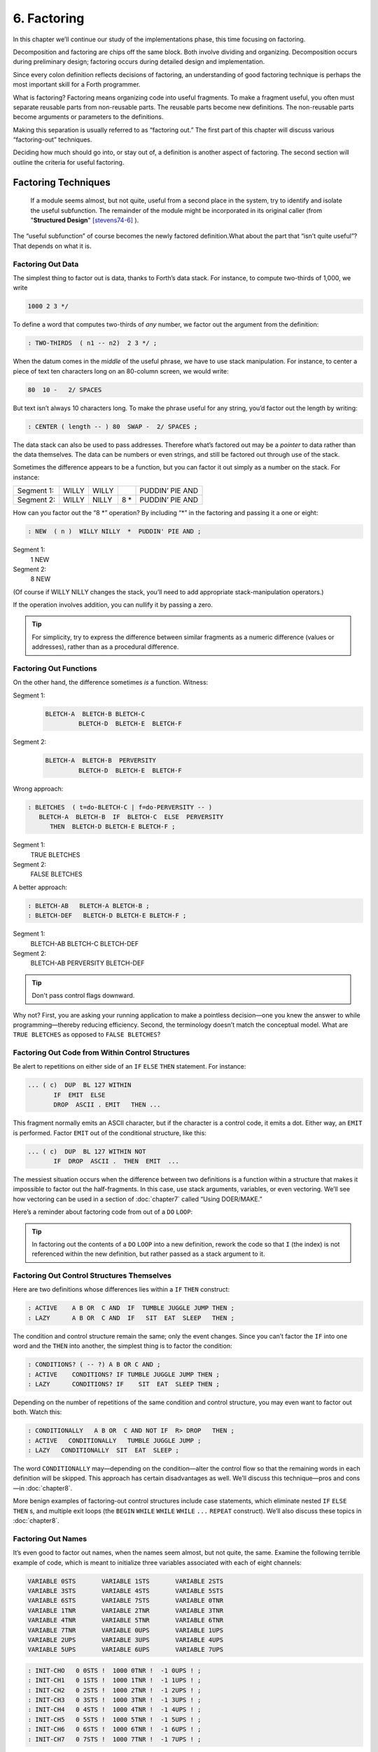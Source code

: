 
************
6. Factoring
************

In this chapter we’ll continue our study of the
implementations phase, this time focusing on factoring.

Decomposition and factoring are chips off the same block. Both involve
dividing and organizing. Decomposition occurs during preliminary design;
factoring occurs during detailed design and implementation.

Since every colon definition reflects decisions of factoring, an
understanding of good factoring technique is perhaps the most important
skill for a Forth programmer.

What is factoring? Factoring
means organizing code into useful fragments. To make a fragment useful,
you often must separate reusable parts from non-reusable parts. The
reusable parts become new definitions. The non-reusable parts become
arguments or parameters to the definitions.

Making this separation is usually referred to as “factoring out.” The
first part of this chapter will discuss various “factoring-out”
techniques.

Deciding how much should go into, or stay out of, a definition is
another aspect of factoring. The second section will outline the
criteria for useful factoring.

Factoring Techniques
====================

    If a module seems almost, but not quite, useful from a second place in
    the system, try to identify and isolate the useful subfunction. The
    remainder of the module might be incorporated in its original caller
    (from "**Structured Design**" [stevens74-6]_ ).

The “useful subfunction” of course becomes the newly factored
definition.What about the part that “isn’t quite useful”? That depends
on what it is.

Factoring Out Data
------------------

The simplest thing to
factor out is data, thanks to Forth’s data stack. For instance, to
compute two-thirds of 1,000, we write

.. code-block:: none
   
   1000 2 3 */

To define a word that computes two-thirds of *any* number, we factor out
the argument from the definition:

.. code-block:: none
   
   : TWO-THIRDS  ( n1 -- n2)  2 3 */ ;

When the datum comes in the *middle* of the useful phrase, we have to
use stack manipulation. For instance, to center a piece of text ten
characters long on an 80-column screen, we would write:

.. code-block:: none
   
   80  10 -   2/ SPACES

But text isn’t always 10 characters long. To make the phrase useful for
any string, you’d factor out the length by writing:

.. code-block:: none
   
   : CENTER ( length -- ) 80  SWAP -  2/ SPACES ;

The data stack can also be used to pass addresses. Therefore what’s
factored out may be a *pointer* to data rather than the data themselves.
The data can be numbers or even strings, and still be factored out
through use of the stack.

Sometimes the difference appears to be a function, but you can factor it
out simply as a number on the stack. For instance:

.. list-table::
   :widths: auto

   * - Segment 1:
     - WILLY
     - WILLY
     -
     - PUDDIN’ PIE AND
   * - Segment 2:
     - WILLY
     - NILLY
     - 8 \*
     - PUDDIN’ PIE AND

How can you factor out the “8 \*” operation? By
including “\*” in the factoring and passing it a one or eight:

.. code-block:: none
   
   : NEW  ( n )  WILLY NILLY  *  PUDDIN' PIE AND ;

Segment 1:
    1 NEW

Segment 2:
    8 NEW

(Of course if WILLY NILLY changes the stack,
you’ll need to add appropriate stack-manipulation operators.)

If the operation involves addition, you can nullify it by passing a
zero.

.. tip::

   For simplicity, try to express the difference between similar
   fragments as a numeric difference (values or addresses), rather than
   as a procedural difference.

Factoring Out Functions
-----------------------

On the other hand, the
difference sometimes *is* a function. Witness:

Segment 1:
    .. code-block:: none
   
       BLETCH-A  BLETCH-B BLETCH-C
                BLETCH-D  BLETCH-E  BLETCH-F

Segment 2:
    .. code-block:: none
   
       BLETCH-A  BLETCH-B  PERVERSITY
                BLETCH-D  BLETCH-E  BLETCH-F

Wrong approach:

.. code-block:: none
   
   : BLETCHES  ( t=do-BLETCH-C | f=do-PERVERSITY -- ) 
      BLETCH-A  BLETCH-B  IF  BLETCH-C  ELSE  PERVERSITY
         THEN  BLETCH-D BLETCH-E BLETCH-F ;

Segment 1:
    TRUE BLETCHES

Segment 2:
    FALSE BLETCHES

A better approach:

.. code-block:: none
   
   : BLETCH-AB   BLETCH-A BLETCH-B ;
   : BLETCH-DEF   BLETCH-D BLETCH-E BLETCH-F ;


Segment 1:
    BLETCH-AB BLETCH-C BLETCH-DEF

Segment 2:
    BLETCH-AB PERVERSITY BLETCH-DEF

.. tip::

   Don't pass control flags downward.

Why not? First, you are asking your running application to make a
pointless decision—one you knew the answer to while programming—thereby
reducing efficiency. Second, the terminology doesn’t match the
conceptual model. What are ``TRUE BLETCHES`` as opposed to ``FALSE BLETCHES``?

Factoring Out Code from Within Control Structures
-------------------------------------------------

Be alert to repetitions on either side of an ``IF``  ``ELSE``  ``THEN``
statement. For instance:

.. code-block:: none
   
   ... ( c)  DUP  BL 127 WITHIN
          IF  EMIT  ELSE
          DROP  ASCII . EMIT   THEN ...

This fragment normally emits an ASCII character, but if the character is
a control code, it emits a dot. Either way, an ``EMIT`` is performed. Factor
``EMIT`` out of the conditional structure, like this:

.. code-block:: none
   
   ... ( c)  DUP  BL 127 WITHIN NOT
          IF  DROP  ASCII .  THEN  EMIT  ...

The messiest situation occurs when the
difference between two definitions is a function within a structure that
makes it impossible to factor out the half-fragments. In this case, use
stack arguments, variables, or even vectoring. We’ll see how vectoring
can be used in a section of :doc:`chapter7` called “Using DOER/MAKE.”

Here’s a reminder about factoring code from out of a ``DO``  ``LOOP``:

.. tip::

   In factoring out the contents of a ``DO``   ``LOOP`` into a new
   definition, rework the code so that ``I`` (the index) is not
   referenced within the new definition, but rather passed as a stack
   argument to it.

Factoring Out Control Structures Themselves
-------------------------------------------

Here are two definitions whose differences lies within a ``IF``  ``THEN``
construct:

.. code-block:: none
   
   : ACTIVE    A B OR  C AND  IF  TUMBLE JUGGLE JUMP THEN ;
   : LAZY      A B OR  C AND  IF   SIT  EAT  SLEEP   THEN ;

The condition and control structure remain the same; only the event
changes. Since you can’t factor the ``IF`` into one
word and the ``THEN`` into another, the simplest thing
is to factor the condition:

.. code-block:: none
   
   : CONDITIONS? ( -- ?) A B OR C AND ;
   : ACTIVE    CONDITIONS? IF TUMBLE JUGGLE JUMP THEN ;
   : LAZY      CONDITIONS? IF    SIT  EAT  SLEEP THEN ;

Depending on the number of repetitions of the
same condition and control structure, you may even want to factor out
both. Watch this:

.. code-block:: none
   
   : CONDITIONALLY   A B OR  C AND NOT IF  R> DROP   THEN ;
   : ACTIVE   CONDITIONALLY   TUMBLE JUGGLE JUMP ;
   : LAZY   CONDITIONALLY  SIT  EAT  SLEEP ;

The word ``CONDITIONALLY`` may—depending on the
condition—alter the control flow so that the remaining words in each
definition will be skipped. This approach has certain disadvantages as
well. We’ll discuss this technique—pros and cons—in :doc:`chapter8`.

More benign examples of factoring-out control structures include case
statements, which eliminate nested ``IF``  ``ELSE``  ``THEN`` s,
and multiple exit loops  (the ``BEGIN``  ``WHILE``  ``WHILE``  ``WHILE``
``...``  ``REPEAT`` construct).
We\’ll also discuss these topics in :doc:`chapter8`.

Factoring Out Names
-------------------

It’s even good to factor
out names, when the names seem almost, but not quite, the same. Examine
the following terrible example of code, which is meant to initialize
three variables associated with each of eight channels:

.. code-block:: none
   
   VARIABLE 0STS       VARIABLE 1STS       VARIABLE 2STS 
   VARIABLE 3STS       VARIABLE 4STS       VARIABLE 5STS
   VARIABLE 6STS       VARIABLE 7STS       VARIABLE 0TNR
   VARIABLE 1TNR       VARIABLE 2TNR       VARIABLE 3TNR
   VARIABLE 4TNR       VARIABLE 5TNR       VARIABLE 6TNR
   VARIABLE 7TNR       VARIABLE 0UPS       VARIABLE 1UPS
   VARIABLE 2UPS       VARIABLE 3UPS       VARIABLE 4UPS
   VARIABLE 5UPS       VARIABLE 6UPS       VARIABLE 7UPS

.. code-block:: none
   
   : INIT-CHO   0 0STS !  1000 0TNR !  -1 0UPS ! ; 
   : INIT-CH1   0 1STS !  1000 1TNR !  -1 1UPS ! ; 
   : INIT-CH2   0 2STS !  1000 2TNR !  -1 2UPS ! ; 
   : INIT-CH3   0 3STS !  1000 3TNR !  -1 3UPS ! ; 
   : INIT-CH4   0 4STS !  1000 4TNR !  -1 4UPS ! ; 
   : INIT-CH5   0 5STS !  1000 5TNR !  -1 5UPS ! ; 
   : INIT-CH6   0 6STS !  1000 6TNR !  -1 6UPS ! ; 
   : INIT-CH7   0 7STS !  1000 7TNR !  -1 7UPS ! ; 

.. code-block:: none
   
   : INIT-ALL-CHS    INIT-CHO  INIT-CH1  INIT-CH2  INIT-CH3
      INIT-CH4  INIT-CH5  INIT-CH6  INIT-CH7 ;

First there’s a similarity among the names of the variables; then
there’s a similarity in the code used in all the ``INIT-CH`` words.

Here’s an improved rendition. The similar variable names have been
factored into three data structures, and the lengthy recital of ``INIT-CH``
words has been factored into a ``DO``  ``LOOP``:

.. code-block:: none
   
   : ARRAY  ( #cells -- )  CREATE  2* ALLOT
      DOES> ( i -- 'cell)  SWAP  2* + ; 
   8 ARRAY STATUS  ( channel# -- adr)
   8 ARRAY TENOR   (        "       )
   8 ARRAY UPSHOT  (        "       )
   : STABLE   8 0 DO  0 I STATUS !  1000 I TENOR ! 
      -1 I UPSHOT !  LOOP ;

That’s all the code we need.

Even in the most innocent
cases, a little data structure can eliminate extra names. By convention
Forth handles text in “counted strings” (i.e., with the count in the
first byte). Any word that returns the “address of a string” actually
returns this beginning address, where the count is. Not only does use of
this two-element data structure eliminate the need for separate names
for string and count, it also makes it easier to move a string in
memory, because you can copy the string *and* the count with a single
``CMOVE``. 

When you start finding the same awkwardness here and there, you can
combine things and make the awkwardness go away.

Factoring Out Functions into Defining Words
-------------------------------------------

.. tip::

   If a series of definitions contains identical functions, with
   variation only in data, use a defining word.

Examine the structure of this code (without worrying about its
purpose—you’ll see the same example later
on):

.. code-block:: none
   
   : HUE  ( color -- color') 
      'LIGHT? @  OR  0 'LIGHT? ! ;
   : BLACK   0 HUE ;
   : BLUE   1 HUE ;
   : GREEN   2 HUE ;
   : CYAN   3 HUE ;
   : RED   4 HUE ;
   : MAGENTA   5 HUE ;
   : BROWN   6 HUE ;
   : GRAY   7 HUE ;

The above approach is technically correct, but
less memory-efficient than the following approach using defining words:

.. code-block:: none
   
   : HUE   ( color -- )  CREATE ,
      DOES>  ( -- color )  @ 'LIGHT? @  OR  0 'LIGHT? ! ;
    0 HUE BLACK         1 HUE BLUE          2 HUE GREEN
    3 HUE CYAN          4 HUE RED           5 HUE MAGENTA
    6 HUE BROWN         7 HUE GRAY

(Defining words are explained in *Starting Forth*, Chapter Eleven).

By using a defining word, we save memory because each compiled colon
definition needs the address of ``EXIT`` to conclude
the definition. (In defining eight words, the use of a defining word
saves 14 bytes on a 16-bit Forth.) Also, in a colon definition each
reference to a numeric literal requires the compilation of
``LIT`` (or ``literal``), another 2 bytes per definition. (If 1
and 2 are predefined constants, this costs another 10 bytes—24 total.)

In terms of readability, the defining word makes it absolutely clear
that all the colors it defines belong to the same family of words.

The greatest strength of defining words, however, arises when a series
of definitions share the same *compile-time* behavior. This topic is the
subject of a later section, “Compile-Time Factoring.”

Factoring Criteria
==================

Armed with an understanding
of factoring techniques, let’s now discuss several of the criteria for
factoring Forth definitions. They include:

#. Limiting the size of definitions

#. Limiting repetition of code

#. Nameability

#. Information hiding

#. Simplifying the command interface

.. tip::

   Keep definitions short.

We asked **Moore**, "How long should a Forth definition be?"
    A word should be a line long. That's the target.
    
    When you have a whole lot of words that are all useful in their own
    right---perhaps in debugging or exploring, but inevitably there's a
    reason for their existence---you feel you've extracted the essence of
    the problem and that those words have expressed it.

    Short words give you a good feeling.

An informal examination of one of Moore’s applications shows that he
averages seven references, including both words and numbers, per
definition. These are remarkably short definitions. (Actually, his code
was divided about 50–50 between one-line and two-line definitions.)

Psychological tests have shown that the human mind can only focus its
conscious attention on seven things, plus or minus two, at a time
[miller56]_. Yet all the while, day and night, the vast
resources of the mind are subconsciously storing immense amounts of
data, making connections and associations and solving problems.

Even if out subconscious mind knows each part of an application inside
out, our narrow-viewed conscious mind can only correlate seven elements
of it at once. Beyond that, our grasp wavers. Short definitions match
our mental capabilities.

Something that tempts many Forth programmers to write overly long
definitions is the knowledge that headers take space in the dictionary.
The coarser the factoring, the fewer the names, and the less memory that
will be wasted.

It’s true that more memory will be used, but it’s hard to say that
anything that helps you test, debug and interact with your code is a
“waste.” If your application is large, try using a default width of
three, with the ability to switch to a full-length name to avoid a
specific collision. (“Width” refers to a limit on the number of
characters stored in the name field of each dictionary header.)

If the application is still too big, switch to a Forth with multiple
dictionaries on a machine with extended memory, or better yet, a 32-bit
Forth on a machine with 32-bit addressing.

A related fear is that over-factoring will decrease performance due to
the overhead of Forth’s inner interpreter. Again, it’s true that there
is some penalty for each level of nesting. But ordinarily the penalty
for extra nesting due to proper factoring will not be noticeable. If you
timings are that tight, the real solution is to translate something into
assembler.

.. tip::

   Factor at the point where you feel unsure about your code (where
   complexity approaches the conscious limit).

Don’t let your ego take over with an “I can lick this!” attitude. Forth
code should never feel uncomfortably complex. Factor!

**Moore**:
    Feeling like you might have introduced a bug is one reason for factoring.
    Any time you see a doubly-nested ``DO``  ``LOOP``, that's a sign
    that something's wrong because it will be hard to debug. Almost always
    take the inner ``DO``  ``LOOP`` and make a word.
    
    And having factored out a word for testing, there's no reason for
    putting it back. You found it useful in the first place. There's no
    guarantee you won't need it again.

Here’s another facet of the same principle:

.. tip::

   Factor at the point where a comment seems necessary

Particularly if you feel a need to remind yourself what’s on the stack,
this may be a good time to “make a break.”

Suppose you have

.. code-block:: none
   
   ... BALANCE  DUP xxx xxx xxx xxx xxx xxx xxx xxx xxx
        xxx xxx xxx xxx xxx xxx   ( balance) SHOW  ...

which begins by computing the balance and ends by displaying it. In the
meantime, several lines of code use the balance for purposes of their
own. Since it’s difficult to see that the balance is still on the stack
when SHOW executes, the programmer has interjected a stack picture.

This solution is generally a sign of bad factoring. Better to write:

.. code-block:: none
   
   : REVISE  ( balance -- )  xxx xxx xxx xxx xxx xxx xxx
        xxx xxx xxx xxx xxx xxx xxx ;
   ... BALANCE  DUP REVISE  SHOW  ...

No narrative stack pictures are needed. Furthermore, the programmer now
has a reusable, testable subset of the definition.

.. tip::

   Limit repetition of code.

The second reason for
factoring, to eliminate repeated fragments of code, is even more
important than reducing the size of definitions.

**Moore**:
    When a word is just a piece of something, it's useful for clarity or
    debugging, but not nearly as good as a word that is used multiple
    times. Any time a word is used only once you want to question its
    value.
    
    Many times when a program has gotten too big I will go back through it
    looking for phrases that strike my eye as candidates for factoring.
    The computer can't do this; there are too many variables.

In looking over your work, you often find identical phrases or short
passages duplicated several times. In writing an editor I found this
phrase repeated several times:

.. code-block:: none
   
   FRAME  CURSOR @ +

Because it appeared several times I factored it into a new word called
``AT``.

It’s up to you to recognize fragments that are coded differently but
functionally equivalent, such as:

.. code-block:: none
   
   FRAME  CURSOR @ 1-  +

The ``1-`` appears to make this phrase different from the one defined as ``AT.``
But in fact, it can be written

.. code-block:: none
   
   AT 1-

On the other hand:

.. tip::

   When factoring out duplicate code, make sure the factored code serves
   a single purpose.

Don’t blindly seize upon duplications that may not be useful. For
instance, in several places in one application I used this phrase:

.. code-block:: none
   
   BLK @ BLOCK  >IN @ +  C@

I turned it into a new word and called it ``LETTER``, since it returned the
letter being pointed to by the interpreter.

In a later revision, I unexpectedly had to write:

.. code-block:: none
   
   BLK @ BLOCK  >IN @ +  C!

I could have used the existing ``LETTER`` were it not for its ``C@`` at the end.
Rather than duplicate the bulk of the phrase in the new section, I chose
to refactor ``LETTER`` to a finer resolution, taking out the ``C@``. The usage
was then either ``LETTER C@`` or ``LETTER C!``. This change required me to
search through the listing changing all instances of ``LETTER`` to
``LETTER C@``.
But I should have done that in the first place, separating the
computation of the letter’s address from the operation to be performed
on the address. 

Similar to our injunction against repetition of code:

.. tip:: latex

   Look for repetition of patterns.

If you find yourself referring back in the program to copy the pattern
of previously-used words, then you may have mixed in a general idea with
a specific application. The part of the pattern you are copying perhaps
can be factored out as an independent definition that can be used in all
the similar cases. 

.. tip:: latex

   Be sure you can name what you factor.

**Moore**:
    If you have a concept that you can't assign a single name to, not a
    hyphenated name, but a name, it's not a well-formed concept. The
    ability to assign a name is a necessary part of decomposition.
    Certainly you get more confidence in the idea.

Compare this view with the criteria
for decomposing a module espoused by structured design in :doc:`chapter1`.
According to that method, a module should exhibit “functional binding,”
which can be verified by describing its function in a single,
non-compound, *sentence*. Forth’s “atom,” a *name*, is an order of
magnitude more refined.

.. tip::

   Factor definitions to hide details that may change.

We’ve seen the value of information hiding in earlier chapters,
especially with regard to preliminary design. It’s useful to remember
this criterion during the implementation stage as well.

Here’s a very short definition that does little except hide information:

.. code-block:: none
   
   : >BODY  ( acf -- apf )  2+ ;

This definition allows you to convert an acf (address of code field) to
an apf (address of parameter field) without depending on the actual
structure of a dictionary definition. If you were to use
``2+`` instead of the word ``>BODY``,
you would lose transportability if you ever
converted to a Forth system in which the heads were separated from the
bodies. (This is one of a set of words suggested by Kim Harris, and
included as an Experimental Proposal in the Forth-83 Standard
[harris83]_.)

Here’s a group of definitions that might be used in writing an editor:

.. code-block:: none
   
   : FRAME  ( -- a)  SCR @ BLOCK ;
   : CURSOR  ( -- a)  R# ;
   : AT  ( -- a)  FRAME  CURSOR @ + ;

These three definitions can form the basis for all calculations of
addresses necessary for moving text around. Use of these three
definitions completely separates your editing algorithms from a reliance
on Forth blocks.

What good is that? If you should decide, during development, to create
an editing buffer to protect the user from making errors that destroy a
block, you merely have to redefine two of these words, perhaps like
this:

.. code-block:: none
   
   CREATE FRAME  1024 ALLOT
   VARIABLE CURSOR

The rest of your code can remain intact.

.. tip::

   Factor functions out of definitions that display results.

This is really a question of decomposition.

Here’s an example. The word defined below, pronounced “people-to-paths,”
computes how many paths of communication there are between a given
number of people in a group. (This is a good thing for managers of
programmer teams to know—the number of communication paths increases
drastically with each new addition to the team.)

.. code-block:: none
   
   : PEOPLE>PATHS  ( #people -- #paths )  DUP 1-  *  2/ ;

This definition does the calculation only. Here’s the “user definition”
that invokes ``PEOPLE>PATHS`` to perform the calculation, and then displays
the result:

.. code-block:: none
   
   : PEOPLE  ( #people)
       ." = "  PEOPLE>PATHS  .  ." PATHS " ;

This produces:

.. code-block:: none
   
   2 PEOPLE&underline{ = 1 PATHS}
   3 PEOPLE&underline{ = 3 PATHS}
   5 PEOPLE&underline{ = 10 PATHS}
   10 PEOPLE&underline{ = 45 PATHS}

Even if you think you’re going to perform a particular calculation only
once, to display it in a certain way, believe me, you’re wrong. You will
have to come back later and factor out the calculation part. Perhaps
you’ll need to display the information in a right-justified column, or
perhaps you’ll want to record the results in a data base—you never know.
But you’ll always have to factor it, so you might as well do it right
the first time. (The few times you might get away with it aren’t worth
the trouble.)

The word ``.`` (dot) is a prime example. Dot is great 99% of the time, but
occasionally it does too much. Here’s what it does, in fact (in
Forth–83):

.. code-block:: none
   
   : .   ( n )  DUP ABS 0 <# #S  ROT SIGN  #> TYPE SPACE ;

But suppose you want to convert a number on the stack into an ASCII
string and store it in a buffer for typing later. Dot converts it, but
also types it. Or suppose you want to format playing cards in the form
``10C`` (for “ten of clubs”). You can’t use dot to display the 10 because it
prints a final space.

Here’s a better factoring found in some Forth systems:

.. code-block:: none
   
   : (.)  ( n -- a #)  DUP ABS 0  <# #S  ROT SIGN  #> ;
   : .  ( n)  (.) TYPE SPACE ;

We find another example of failing to factor the output function from
the calculation function in our own Roman numeral example in :doc:`chapter4`
Four. Given our solution, we can’t store a Roman numeral in a buffer or
even center it in a field. (A better approach would have been to use
``HOLD`` instead of ``EMIT``.)

Information hiding can also be a reason *not* to factor. For instance,
if you factor the phrase

.. code-block:: none
   
   SCR @ BLOCK

into the definition

.. code-block:: none
   
   : FRAME   SCR @ BLOCK ;

remember you are doing so only because you may want to change the
location of the editing frame. Don’t blindly replace all occurrences of
the phrase with the new word ``FRAME,`` because you may change the
definition of ``FRAME`` and there will certainly be times when you really
want ``SCR``  ``@``  ``BLOCK``.

.. tip::

   If a repeated code fragment is likely to change in some cases but not
   others, factor out only those instances that might change. If the
   fragment is likely to change in more than one way, factor it into more
   than one definition.

Knowing when to hide information requires intuition and experience.
Having made many design changes in your career, you’ll learn the hard
way which things will be most likely to change in the future.

You can never predict everything, though. It would be useless to try, as
we’ll see in the upcoming section called “The Iterative Approach in
Implementation.”

.. tip::

   Simplify the command interface by reducing the number of commands.

It
may seem paradoxical, but good factoring can often yield *fewer* names.
In :doc:`chapter5` we saw how six simple names (``LEFT``, ``RIGHT``, ``MOTOR``,
``SOLENOID``, ``ON``, and ``OFF``) could do the work of eight badly-factored,
hyphenated names.

As another example, I found two definitions circulating in one
department in which Forth had recently introduced. Their purpose was
purely instructional, to remind the programmer which vocabulary was
``CURRENT``, and which was ``CONTEXT``:

.. code-block:: none
   
   : .CONTEXT   CONTEXT @  8 -  NFA  ID.   ;
   : .CURRENT   CURRENT @  8 -  NFA  ID.  ;

If you typed

.. code-block:: none
   
   .CONTEXT

the system would respond

.. code-block:: none
   
   .CONTEXT FORTH

(They worked—at least on the system used there—by backing up to the name
field of the vocabulary definition, and displaying it.)

The obvious repetition of code struck my eye as a sign of bad factoring.
It would have been possible to consolidate the repeated passage into a
third definition:

.. code-block:: none
   
   : .VOCABULARY   ( pointer )  @  8 -  NFA  ID. ;

shortening the original definitions to:

.. code-block:: none
   
   : .CONTEXT   CONTEXT .VOCABULARY ;
   : .CURRENT   CURRENT .VOCABULARY ;

But in this approach, the only difference between the two definitions
was the pointer to be displayed. Since part of good factoring is to make
fewer, not more definitions, it seemed logical to have only one
definition, and let it take as an argument either the word ``CONTEXT`` or
the word ``CURRENT``.

Applying the principles of good naming, I suggested:

.. code-block:: none
   
   : IS  ( adr)   @  8 -  NFA  ID. ;

allowing the syntax

.. code-block:: none
   
   CONTEXT IS ASSEMBLER ok

or

.. code-block:: none
   
   CURRENT IS FORTH ok

The initial clue was repetition of code, but the final result came from
attempting to simplify the command interface.

Here’s another example. The IBM PC has four modes four displaying text
only:

    40 column monochrome

    40 column color

    80 column monochrome

    80 column color

The word ``MODE`` is available in the Forth system I use. ``MODE`` takes an
argument between 0 and 3 and changes the mode accordingly. Of course,
the phrase 0 ``MODE`` or 1 ``MODE`` doesn’t help me remember which mode is
which.

Since I need to switch between these modes in doing presentations, I
need to have a convenient set of words to effect the change. These words
must also set a variable that contains the current number of columns—40
or 80.

Here’s the most straightforward way to fulfill the requirements:

.. code-block:: none
   
   : 40-B&W       40 #COLUMNS !  0 MODE ;
   : 40-COLOR     40 #COLUMNS !  1 MODE ;
   : 80-B&W       80 #COLUMNS !  2 MODE ;
   : 80-COLOR     80 #COLUMNS !  3 MODE ;

By factoring to eliminate the repetition, we come up with this version:

.. code-block:: none
   
   : COL-MODE!     ( #columns mode )  MODE  #COLUMNS ! ;
   : 40-B&W       40 0 COL-MODE! ;
   : 40-COLOR     40 1 COL-MODE! ;
   : 80-B&W       80 2 COL-MODE! ;
   : 80-COLOR     80 3 COL-MODE! ;

But by attempting to reduce the number of commands, and also by
following the injunctions against numerically-prefixed and hyphenated
names, we realize that we can use the number of columns as a stack
argument, and *calculate* the mode:

.. code-block:: none
   
   : B&W    ( #cols -- )  DUP #COLUMNS !  20 /  2-     MODE ;
   : COLOR  ( #cols -- )  DUP #COLUMNS !  20 /  2-  1+ MODE ;

This gives us this syntax:

.. code-block:: none
   
   40 B&W
   80 B&W
   40 COLOR
   80 COLOR

We’ve reduced the number of commands from four to two.

Once again, though, we have some duplicate code. If we factor out this
code we get:

.. code-block:: none
   
   : COL-MODE!  ( #columns chroma?)
      SWAP DUP #COLUMNS !  20 / 2-  +  MODE ;
   : B&W    ( #columns -- )  0 COL-MODE! ;
   : COLOR  ( #columns -- )  1 COL-MODE! ;

Now we’ve achieved a nicer syntax, and at the same time greatly reduced
the size of the object code. With only two commands, as in this example,
the benefits may be marginal. But with larger sets of commands the
benefits increase geometrically.

Our final example is a set of words to represent colors on a particular
system. Names like ``BLUE`` and ``RED`` are nicer than numbers. One solution
might be to define:

.. code-block:: none
   
    0 CONSTANT BLACK                 1 CONSTANT BLUE
    2 CONSTANT GREEN                 3 CONSTANT CYAN
    4 CONSTANT RED                   5 CONSTANT MAGENTA
    6 CONSTANT BROWN                 7 CONSTANT GRAY
    8 CONSTANT DARK-GRAY             9 CONSTANT LIGHT-BLUE
   10 CONSTANT LIGHT-GREEN          11 CONSTANT LIGHT-CYAN
   12 CONSTANT LIGHT-RED            13 CONSTANT LIGHT-MAGENTA
   14 CONSTANT YELLOW               15 CONSTANT WHITE

These colors can be used with words such as BACKGROUND, FOREGROUND, and
BORDER:

.. code-block:: none
   
   WHITE BACKGROUND  RED FOREGROUND  BLUE BORDER

But this solution requires 16 names, and many of them are hyphenated. Is
there a way to simplify this?

We notice that the colors between 8 and 15 are all “lighter” versions of
the colors between 0 and 7. (In the hardware, the only difference
between these two sets is the setting of the “intensity bit.”) If we
factor out the “lightness,” we might come up with this
solution:

.. code-block:: none
   
   VARIABLE 'LIGHT?  ( intensity bit?)
   : HUE  ( color)  CREATE ,
      DOES>  ( -- color )  @  'LIGHT? @  OR  0 'LIGHT? ! ;
    0 HUE BLACK         1 HUE BLUE           2 HUE GREEN
    3 HUE CYAN          4 HUE RED            5 HUE MAGENTA
    6 HUE BROWN         7 HUE GRAY
   : LIGHT   8 'LIGHT? ! ;

With this syntax, the word

.. code-block:: none
   
   BLUE

by itself will return a “1” on the stack, but the phrase

.. code-block:: none
   
   LIGHT BLUE

will return a “9.” (The adjective LIGHT sets flag which is used by the
hues, then cleared.)

If necessary for readability, we still might want to define:

.. code-block:: none
   
   8 HUE DARK-GRAY
   14 HUE YELLOW

Again, through this approach we’ve achieved a more pleasant syntax and
shorter object code.

.. tip::

   Don't factor for the sake of factoring. Use clich\'es.

The phrase

.. code-block:: none
   
   OVER + SWAP

may be seen commonly in certain applications. (It converts an address
and count into an ending address and starting address appropriate for a
``DO LOOP``.)

Another commonly seen phrase is

.. code-block:: none
   
   1+ SWAP

(It rearranges a first-number and last-number into the
last-number-plus-one and first-number order required by
``DO``.)

It’s a little tempting to seize upon these phrases and turn them into
words, such as (for the first phrase) ``RANGE``.

**Moore**:
    That particular phrase ``OVER``  ``+``   ``SWAP`` is one
    that's right on the margin of being a useful word. Often, though, if
    you define something as a word, it turns out you use it only once. If
    you name such a phrase, you have trouble knowing exactly what
    ``RANGE`` does. You can't see the manipulation in your
    mind. ``OVER``  ``+``   ``SWAP`` has greater mnemonic
    value than ``RANGE``.

I call these phrases “clich\'es.” They stick together as meaningful
functions. You don’t have to remember how the phrase works, just what it
does. And you don’t have to remember an extra name.

Compile-Time Factoring
======================

In the last section we looked at many techniques
for organizing code and data to reduce redundancy.

We can also apply limited redundancy during compilation, by letting
Forth do some of out dirty work.

.. tip::

   For maximum maintainability, limit redundancy even at compile time.

Suppose in our application we must draw nine boxes as shown in
:numref:`fig6-1` .

.. code-block:: none
   :caption: What we\'re supposed to display
   :name: fig6-1
   
   ********     ********     ********
   ********     ********     ********
   ********     ********     ********
   ********     ********     ********
   ********     ********     ********
   
   ********     ********     ********
   ********     ********     ********
   ********     ********     ********
   ********     ********     ********
   ********     ********     ********
   
   ********     ********     ********
   ********     ********     ********
   ********     ********     ********
   ********     ********     ********
   ********     ********     ********

In our design we need to have constants that represent values such as
the size of each box, the size of the gap between boxes, and the
left-most and top-most coordinates of the first box.

Naturally we can define:

.. code-block:: none
   
   8 CONSTANT WIDE
   5 CONSTANT HIGH
   4 CONSTANT AVE
   2 CONSTANT STREET

(Streets run east and west; avenues run north and south.)

Now, to define the left margin, we might compute it mentally, We want to
center all these boxes on a screen 80 columns wide. To center something,
we subtract its width from 80 and divide by two to determine the left
margin. To figure the total width of all the boxes, we add

.. math::

   8 + 4 + 8 + 4 + 8 = 32

 (three widths and two avenues). :math:`(80-31) / 2 = 24`.

So we could, crudely, define:

.. code-block:: none
   
   24 CONSTANT LEFTMARGIN

and use the same approach for ``TOPMARGIN``.

But what if we should later redesign the pattern, so that the width
changed, or perhaps the gap between the boxes? We’d have to recompute
the left margin ourselves.

In the Forth environment, we can use the full power of Forth even when
we’re compiling. Why not let Forth do the figuring?

.. code-block:: none
   
   WIDE 3 *  AVE 2 *  +  80 SWAP -  2/ CONSTANT LEFTMARGIN
   HIGH 3 *  STREET 2 * +  24 SWAP -  2/ CONSTANT TOPMARGIN

.. tip::

   If a constant's value depends on the value of an earlier constant, use
   Forth to calculate the value of the second.

None of these computations are performed when the application is
running, so run-time speed is not affected.

Here’s another example.  :numref:`fig6-2`  shows the code for a
word that draws shapes. The word ``DRAW`` emits a star at every x–y
coordinate listed in the table called ``POINTS``. (Note: the word ``XY``
positions the cursor to the ( x y ) coordinate on the stack.)

Notice the line immediately following the list of points:

.. code-block:: none
   
   HERE POINTS -  ( /table)  2/  CONSTANT #POINTS

.. code-block:: none
   :name: fig6-2
   :caption: Another example of limiting compile-time redundancy.
	     
   : P  ( x y -- )  C, C, ;
   CREATE POINTS
      10 10 P     10 11 P     10 12 P     10 13 P     10 14 P
      11 10 P     12 10 P     13 10 P     14 10 P
      11 12 P     12 12 P     13 12 P     14 12 P
   HERE POINTS -  ( /table)  2/  CONSTANT #POINTS
   : @POINTS  ( i -- x y)  2* POINTS + DUP 1+ C@  SWAP C@ ;
   : DRAW  #POINTS 0 DO  I @POINTS  XY  ASCII * EMIT  LOOP ;

The phrase ``HERE POINTS -`` computes the number of x–y coordinates in the
table: this value becomes the constant ``#POINTS``, used as the limit in
``DRAW`` \’s ``DO``   ``LOOP``.

This construct lets you add or subtract points from the table without
worrying about the number of points there are. Forth computes this for
you.

Compile-Time Factoring through Defining Words
---------------------------------------------

Let’s examine a series of approaches to the same problem—defining a
group of related addresses. Here’s the first try:

.. code-block:: none
   
   HEX 01A0 CONSTANT BASE.PORT.ADDRESS
   BASE.PORT.ADDRESS CONSTANT SPEAKER
   BASE.PORT.ADDRESS 2+ CONSTANT FLIPPER-A
   BASE.PORT.ADDRESS 4 + CONSTANT FLIPPER-B
   BASE.PORT.ADDRESS 6 + CONSTANT WIN-LIGHT
   DECIMAL

The idea is right, but the implementation is ugly. The only elements
that change from port to port are the numeric offset and the name of the
port being defined; everything else repeats. This repetition suggests
the use of a defining word.

The following approach, which is more readable, combines all the
repeated code into the “does” part of a defining word:

.. code-block:: none
   
   : PORT  ( offset -- )  CREATE ,
      \ does>  ( -- 'port) @ BASE.PORT.ADDRESS + ;
   0 PORT SPEAKER
   2 PORT FLIPPER-A
   4 PORT FLIPPER-B
   6 PORT WIN-LIGHT

In this solution we’re performing the offset calculation at *run*-time,
every time we invoke one of these names. It would be more efficient to
perform the calculation at compile time, like this:

.. code-block:: none
   
   : PORT  ( offset -- )  BASE.PORT.ADDRESS + CONSTANT ;
      \ does>  ( -- 'port)
   0 PORT SPEAKER
   2 PORT FLIPPER-A
   4 PORT FLIPPER-B
   6 PORT WIN-LIGHT

Here we’ve created a defining word, ``PORT``, that has a unique
*compile*-time behavior, namely adding the offset to ``BASE.PORT.ADDRESS``
and defining a ``CONSTANT``.

We might even go one step further. Suppose that all port addresses are
two bytes apart. In this case there’s no reason we should have to
specify these offsets. The numeric sequence

    0 2 4 6

is itself redundant.

In the following version, we begin with the ``BASE.PORT.ADDRESS`` on the
stack. The defining word ``PORT`` duplicates this address, makes a constant
out of it, then adds 2 to the address still on the stack, for the next
invocation of ``PORT``.

.. code-block:: none
   
   : PORT   ( 'port -- 'next-port)  DUP CREATE ,  2+ ;
      \ does>  ( -- 'port)
   BASE.PORT.ADDRESS
     PORT SPEAKER
     PORT FLIPPER-A
     PORT FLIPPER-B
     PORT WIN-LIGHT
   DROP ( port.address)

Notice we must supply the initial port address on the stack before
defining the first port, then invoke ``DROP`` when
we’ve finished defining all the ports to get rid of the port address
that’s still on the stack.

One final comment. The base-port address is very likely to change, and
therefore should be defined in only one place. This does *not* mean it
has to be defined as a constant. Provided that the base-port address
won’t be used outside of this lexicon of port names, it’s just as well
to refer to it by number here.

.. code-block:: none
   
   HEX 01A0  ( base port adr)
     PORT SPEAKER
     PORT FLIPPER-A
     PORT FLIPPER-B
     PORT WIN-LIGHT
   DROP


The Iterative Approach in Implementation
========================================

Earlier in the
book we discussed the iterative approach, paying particular attention to
its impact on the design phase. Now that we’re talking about
implementation, let’s see how the approach is actually used in writing
code.

.. tip::

   Work on only one aspect of a problem at a time.

Suppose we’re entrusted with the job of coding a word to draw or erase a
box at a given x–y coordinate. (This is the same problem we introduced
in the section called “Compile-Time Factoring.”)

At first we focus our attention on the problem of drawing a box—never
mind erasing it. We might come up with
this:

.. code-block:: none
   
   : LAYER   WIDE  0 DO  ASCII * EMIT  LOOP ;
   : BOX   ( upper-left-x  upper-left-y -- )
      HIGH  0 DO  2DUP  I +  XY LAYER  LOOP  2DROP ;

Having tested this to make sure it works correctly, we turn now to the
problem of using the same code to *un*\ draw a box. The solution is
simple: instead of hard-coding the ``ASCII *`` we\’d
like to change the emitted character from an asterisk to a blank. This
requires the addition of a variable, and some readable words for setting
the contents of the variable. So:

.. code-block:: none
   
   VARIABLE INK
   : DRAW   ASCII *  INK ! ;
   : UNDRAW   BL  INK ! ;
   : LAYER   WIDTH  0 DO  INK @  EMIT  LOOP ;

The definition of ``BOX``, along with the remainder of the application,
remains the same.

This approach allows the syntax

.. code-block:: none
   
   ( x y ) DRAW BOX

or

.. code-block:: none
   
   ( x y ) UNDRAW BOX

By switching from an explicit value to a variable that contains a value,
we’ve added a level of indirection. In this case, we’ve added
indirection “backwards,” adding a new level of complexity to the
definition of ``LAYER`` without substantially lengthening the definition.

By concentrating on one dimension of the problem at a time, you can
solve each dimension more efficiently. If there’s an error in your
thinking, the problem will be easier to see if it’s not obscured by yet
another untried, untested aspect of your code.

.. tip::

   Don't change too much at once.

While you’re editing your application—adding a new feature or fixing
something—it’s often tempting to go and fix several
other things at the same time. Our advice: Don’t.

Make as few changes as you can each time you edit-compile. Be sure to
test the results of each revision before going on. You’d be amazed how
often you can make three innocent modifications, only to recompile and
have nothing work!

Making changes one at a time ensures that when it stops working, you
know why.

.. tip::

   Don't try to anticipate ways to factor too early.

Some people wonder why most Forth
systems don’t include the definition word ARRAY. This rule is the
reason.

**Moore**:
    I often have a class of things called arrays. The simplest array
    merely adds a subscript to an address and gives you back an
    address. You can define an array by saying
    
    .. code-block:: none

       CREATE X   100 ALLOT
    
    then saying

    .. code-block:: none
   
       X +
    
    Or you can say
    
    .. code-block:: none
   
       : X   X + ;
    
    One of the problems that\'s most frustrating for me is knowing whether
    it\'s worth creating a defining word for a particular data structure.
    Will I have enough instances to justify it?
    
    I rarely know in advance if I\'m going to have more than one array. So
    I don't define the word ``ARRAY``.
    
    After I discover I need two arrays, the question is marginal.
    
    If I need three then it\'s clear. Unless they\'re different. And odds
    are they will be different. You may want it to fetch it for you. You
    may want a byte array, or a bit array. You may want to do bounds
    checking, or store its current length so you can add things to the
    end.
    
    I grit my teeth and say, "Should I make the byte array into a cell
    array, just to fit the data structure into the word I already have
    available?"
    
    The more complex the problem, the less likely it will be that you\'ll
    find a universally applicable data structure. The number of instances
    in which a truly complex data structure has found universal use is
    very small. One example of a successful complex data structure is the
    Forth dictionary. Very firm structure, great versatility. It's used
    everywhere in Forth. But that\s rare.

    If you choose to define the word ``ARRAY``, you\'ve done a
    decomposition step. You've factored out the concept of an array from
    all the words you\'ll later back in. And you've gone to another level
    of abstraction.
    
    Building levels of abstraction is a dynamic process, not one you can
    predict.

.. tip::

   Today, make it work. Tomorrow, optimize it.

Again **Moore**. On the day of this interview, Moore had been completing work on the design of a board-level Forth computer, using commercially available ICs. As part of his toolkit for designing the board, he created a simulator in Forth, to test the board\'s logic:
    This morning I realized I\'ve been mixing the descriptions of the chips
    with the placement of the chips on the board. This perfectly
    convenient for my purposes at the moment, but when I come up with
    another board that I want to use the same chips for, I have arranged
    things very badly.
    
    I should have factored it with the descriptions here and the uses
    there. I would then have had a chip description language. Okay. At the
    time I was doing this I was not interested in that level of
    optimization.
    
    Even if the thought had occurred to me then, I probably would have
    said, "All right, I'll do that later," then gone right ahead with
    what I was doing. Optimization wasn't the most important thing to me
    at the time.
    
    Of course I try to factor things well. But if there doesn't seem to be
    a good way to do something, I say, "Let's just make it work."
    
    My motivation isn't laziness, it's knowing that there are other things
    coming down the pike that are going to affect this decision in ways I
    can't predict. Trying to optimize this now is foolish. Until I get the
    whole picture in front of me, I can't know what the optimum is.

The observations in this section shouldn’t contradict what’s been said
before about information hiding and about anticipating elements that may
change. A good programmer continually tries to balance the expense of
building-in changeability against the expense of changing things later
if necessary.

These decisions take experience. But as a general rule:

.. tip::

   Anticipate things-that-may-change by organizing information, not by
   adding complexity. Add complexity only as necessary to make the
   current iteration work.

Summary
-------

In this chapter we’ve discussed various techniques and criteria for
factoring. We also examined how the iterative approach applies to the
implementation phase. 

REFERNCES
=========

.. [stevens74-6]  W.P. Stevens, G.J. Myers,and L.L. Constantine, ** IBM Systems Journal** , vol. 13, no. 2, 1974, Copyright 1974 byInternational Business Machines Corporation.
.. [miller56]  G.A. Miller, "The Magical Number Seven, Plus orMinus Two: Some Limits on our Capacity for Processing Information," **Psychol. Rev** ., vol. 63, pp. 81-97, Mar. 1956.
.. [harris83]  Kim R. Harris, "Definition Field AddressConversion Operators,"  **Forth--83 Standard** , Forth StandardsTeam.
